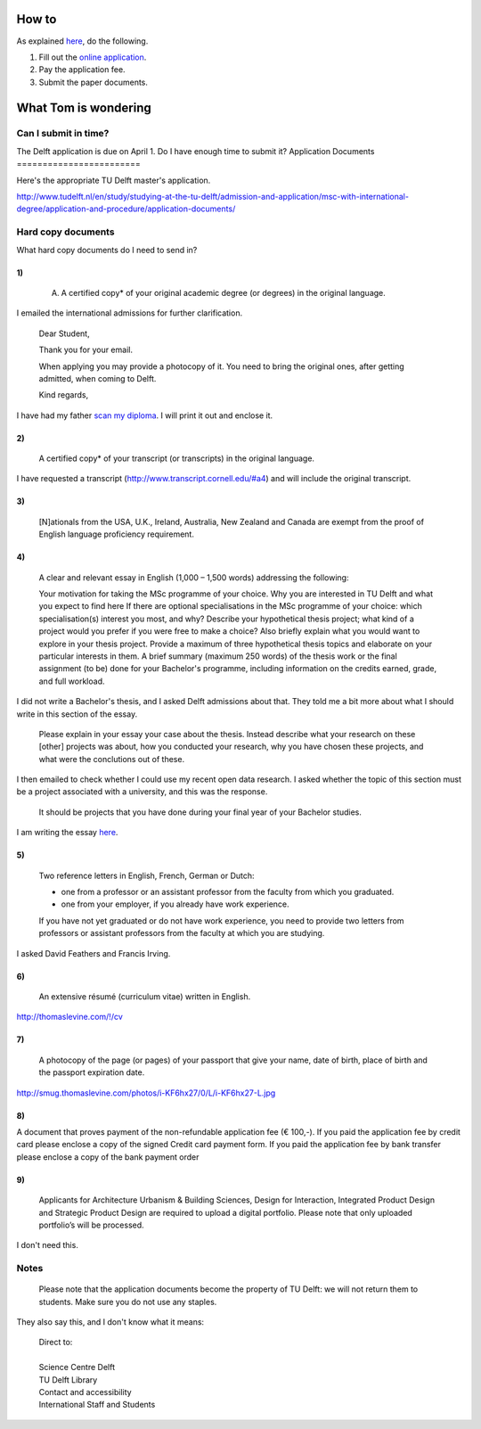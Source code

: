 How to
===========
As explained `here <http://www.tudelft.nl/en/study/studying-at-the-tu-delft/admission-and-application/msc-with-international-degree/application-and-procedure/>`_, do the following.

1. Fill out the `online application <https://phobos.tue.nl/tmo-cgi/tmodag/index_tud.opl>`_.
2. Pay the application fee.
3. Submit the paper documents.

What Tom is wondering
=======================

Can I submit in time?
-----------------------
The Delft application is due on April 1. Do I have enough time to submit it?
Application Documents
========================

Here's the appropriate TU Delft master's application.

http://www.tudelft.nl/en/study/studying-at-the-tu-delft/admission-and-application/msc-with-international-degree/application-and-procedure/application-documents/

Hard copy documents
----------------------

What hard copy documents do I need to send in?

1)
^^^^^^^^

    A. A certified copy* of your original academic degree (or degrees) in the original language.

I emailed the international admissions for further clarification.

    Dear Student,

    Thank you for your email.

    When applying you may provide a photocopy of it.
    You need to bring the original ones, after getting admitted,
    when coming to Delft.

    Kind regards,

I have had my father `scan my diploma <Diploma.pdf>`_. I will print it out and enclose it.

2)
^^^^^^^^

    A certified copy* of your transcript (or transcripts) in the original language.

I have requested a transcript (http://www.transcript.cornell.edu/#a4) and will include the original transcript.

3)
^^^^^^^^

    [N]ationals from the USA, U.K., Ireland, Australia, New Zealand and Canada are exempt from the proof of English language proficiency requirement.

4)
^^^^^^^^

    A clear and relevant essay in English (1,000 – 1,500 words) addressing the following:

    Your motivation for taking the MSc programme of your choice.
    Why you are interested in TU Delft and what you expect to find here
    If there are optional specialisations in the MSc programme of your choice: which specialisation(s) interest you most, and why?
    Describe your hypothetical thesis project; what kind of a project would you prefer if you were free to make a choice? Also briefly explain what you would want to explore in your thesis project. Provide a maximum of three hypothetical thesis topics and elaborate on your particular interests in them.
    A brief summary (maximum 250 words) of the thesis work or the final assignment (to be) done for your Bachelor's programme, including information on the credits earned, grade, and full workload.

I did not write a Bachelor's thesis, and I asked Delft admissions about that.
They told me a bit more about what I should write in this section of the essay.

    Please explain in your essay your case about the thesis.
    Instead describe what your research on these [other] projects was about,
    how you conducted your research, why you have chosen these projects,
    and what were the conclutions out of these.

I then emailed to check whether I could use my recent open data research.
I asked whether the topic of this section must be a project associated with
a university, and this was the response.

    It should be projects that you have done during your final year of
    your Bachelor studies.

I am writing the essay `here <essay>`_.

5)
^^^^^^^^

    Two reference letters in English, French, German or Dutch:

    * one from a professor or an assistant professor from the faculty from which you graduated.
    * one from your employer, if you already have work experience.

    If you have not yet graduated or do not have work experience, you need to provide two letters from professors or assistant professors from the faculty at which you are studying.

I asked David Feathers and Francis Irving.

6)
^^^^^^^^

    An extensive résumé (curriculum vitae) written in English.

http://thomaslevine.com/!/cv

7)
^^^^^^^^

    A photocopy of the page (or pages) of your passport that give your name, date of birth, place of birth and the passport expiration date.

http://smug.thomaslevine.com/photos/i-KF6hx27/0/L/i-KF6hx27-L.jpg

8)
^^^^^^^^
A document that proves payment of the non-refundable application fee (€ 100,-). If you paid the application fee by credit card please enclose a copy of the signed Credit card payment form. If you paid the application fee by bank transfer please enclose a copy of the bank payment order

9)
^^^^^^^^

    Applicants for Architecture Urbanism & Building Sciences, Design for Interaction, Integrated Product Design and Strategic Product Design are required to upload a digital portfolio. Please note that only uploaded portfolio’s will be processed.

I don't need this.

Notes
--------

    Please note that the application documents become the property of TU Delft: we will not return them to students. Make sure you do not use any staples. 

They also say this, and I don't know what it means:

    | Direct to:
    |
    | Science Centre Delft
    | TU Delft Library
    | Contact and accessibility
    | International Staff and Students
    

